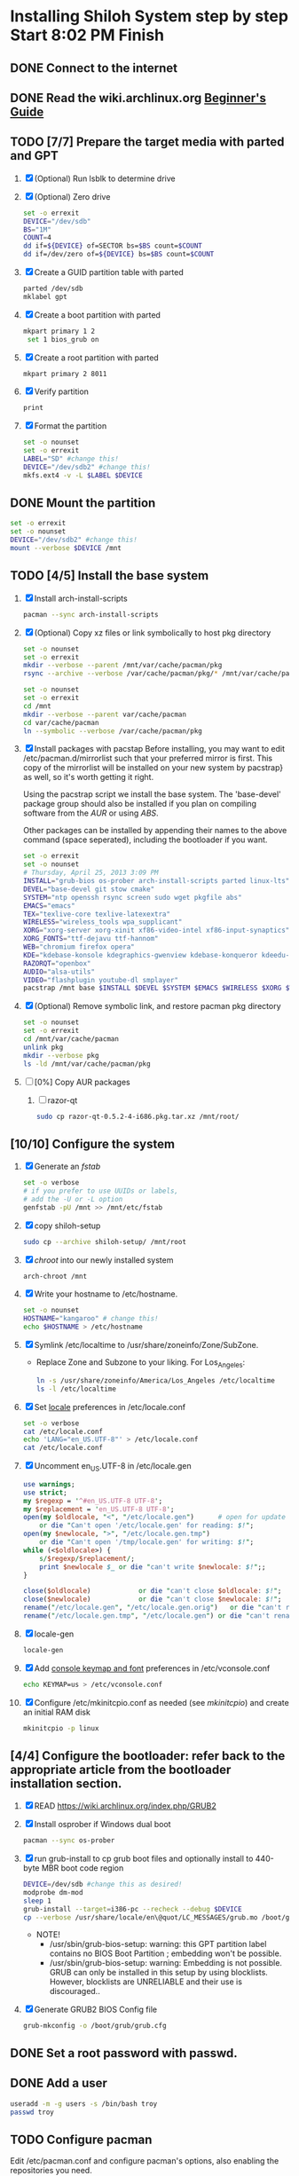 * Installing Shiloh System step by step Start 8:02 PM Finish 
** DONE Connect to the internet
** DONE Read the wiki.archlinux.org [[https://wiki.archlinux.org/index.php/Beginners'_Guide][Beginner's Guide]]
** TODO [7/7] Prepare the target media with parted and GPT
1. [X] (Optional) Run lsblk to determine drive   
2. [X] (Optional) Zero drive
   #+BEGIN_SRC sh :tangle bin/partition/zero-the-drive.sh :shebang #!/bin/bash
     set -o errexit
     DEVICE="/dev/sdb"
     BS="1M"
     COUNT=4
     dd if=${DEVICE} of=SECTOR bs=$BS count=$COUNT
     dd if=/dev/zero of=${DEVICE} bs=$BS count=$COUNT
   #+END_SRC
3. [X] Create a GUID partition table with parted
   #+BEGIN_SRC sh
     parted /dev/sdb
     mklabel gpt
   #+END_SRC
4. [X] Create a boot partition with parted
   #+BEGIN_SRC sh
   mkpart primary 1 2
    set 1 bios_grub on
   #+END_SRC
5. [X] Create a root partition with parted
   #+BEGIN_SRC sh
     mkpart primary 2 8011
   #+END_SRC
6. [X] Verify partition
   #+BEGIN_SRC sh
     print
   #+END_SRC
7. [X] Format the partition
   #+BEGIN_SRC sh :tangle bin/partition/format-the-partion.sh :shebang #!/bin/bash
     set -o nounset
     set -o errexit
     LABEL="SD" #change this!
     DEVICE="/dev/sdb2" #change this!
     mkfs.ext4 -v -L $LABEL $DEVICE
   #+END_SRC
** DONE Mount the partition
#+begin_src sh :tangle bin/partition/mount-the-partition.sh :shebang #!/bin/bash
set -o errexit
set -o nounset
DEVICE="/dev/sdb2" #change this!
mount --verbose $DEVICE /mnt
#+end_src
** TODO [4/5] Install the base system
   1. [X] Install arch-install-scripts
      #+begin_src sh
        pacman --sync arch-install-scripts
      #+end_src
   2. [X] (Optional) Copy xz files or link symbolically to host pkg directory
      #+begin_src sh :tangle bin/optional/copy-existing-pkg-cache :shebang #!/bin/bash
        set -o nounset
        set -o errexit
        mkdir --verbose --parent /mnt/var/cache/pacman/pkg
        rsync --archive --verbose /var/cache/pacman/pkg/* /mnt/var/cache/pacman/pkg
      #+end_src
      #+begin_src sh :tangle bin/optional/link-existing-pkg-cache :shebang #!/bin/bash
        set -o nounset
        set -o errexit
        cd /mnt
        mkdir --verbose --parent var/cache/pacman
        cd var/cache/pacman
        ln --symbolic --verbose /var/cache/pacman/pkg
      #+end_src
   3. [X] Install packages with pacstap
      Before installing, you may want to edit /etc/pacman.d/mirrorlist such that your
      preferred mirror is first. This copy of the mirrorlist will be installed on your
      new system by pacstrap} as well, so it's worth getting it right.
      
      Using the pacstrap script we install the base system. The 'base-devel' package group
      should also be installed if you plan on compiling software from the [[AUR]] or using [[ABS]].
      
      Other packages can be installed by appending their names to the above command (space
      seperated), including the bootloader if you want.
      
      #+BEGIN_SRC sh :tangle bin/pacstrap-tdw-full.sh :shebang #!/bin/bash
        set -o errexit
        set -o nounset
        # Thursday, April 25, 2013 3:09 PM
        INSTALL="grub-bios os-prober arch-install-scripts parted linux-lts"
        DEVEL="base-devel git stow cmake"
        SYSTEM="ntp openssh rsync screen sudo wget pkgfile abs"
        EMACS="emacs"
        TEX="texlive-core texlive-latexextra"
        WIRELESS="wireless_tools wpa_supplicant"
        XORG="xorg-server xorg-xinit xf86-video-intel xf86-input-synaptics"
        XORG_FONTS="ttf-dejavu ttf-hannom"
        WEB="chromium firefox opera"
        KDE="kdebase-konsole kdegraphics-gwenview kdebase-konqueror kdeedu-kstars"
        RAZORQT="openbox"
        AUDIO="alsa-utils"
        VIDEO="flashplugin youtube-dl smplayer"
        pacstrap /mnt base $INSTALL $DEVEL $SYSTEM $EMACS $WIRELESS $XORG $WEB $KDE $RAZORQT $AUDIO $VIDEO $XORG_FONTS
      #+END_SRC  
   4. [X] (Optional) Remove symbolic link, and restore pacman pkg directory
      #+begin_src sh :tangle bin/optional/remove-link-to-pkg-cache-remove :shebang #!/bin/bash
        set -o nounset
        set -o errexit
        cd /mnt/var/cache/pacman
        unlink pkg
        mkdir --verbose pkg
        ls -ld /mnt/var/cache/pacman/pkg
      #+end_src
   5. [ ] [0%] Copy AUR packages
      1. [ ] razor-qt 
         #+BEGIN_SRC sh
           sudo cp razor-qt-0.5.2-4-i686.pkg.tar.xz /mnt/root/
         #+END_SRC
** [10/10] Configure the system
   1. [X] Generate an [[fstab]]
      #+BEGIN_SRC sh :tangle bin/configure/fstab.sh :shebang #!/bin/bash
        set -o verbose
        # if you prefer to use UUIDs or labels,
        # add the -U or -L option
        genfstab -pU /mnt >> /mnt/etc/fstab
      #+END_SRC
   2. [X] copy shiloh-setup
      #+BEGIN_SRC sh
          sudo cp --archive shiloh-setup/ /mnt/root
      #+END_SRC
   3. [X] [[chroot]] into our newly installed system
      #+BEGIN_SRC sh
        arch-chroot /mnt
      #+END_SRC
   4. [X] Write your hostname to /etc/hostname.
      #+BEGIN_SRC sh :tangle bin/configure/hostname.sh :shebang #!/bin/bash
        set -o nounset
        HOSTNAME="kangaroo" # change this!
        echo $HOSTNAME > /etc/hostname
      #+END_SRC
   5. [X] Symlink /etc/localtime to /usr/share/zoneinfo/Zone/SubZone.
      - Replace Zone and Subzone to your liking. For Los_Angeles:
        #+BEGIN_SRC sh :tangle bin/configure/timezone.sh :shebang #!/bin/bash
          ln -s /usr/share/zoneinfo/America/Los_Angeles /etc/localtime
          ls -l /etc/localtime
        #+END_SRC   
   6. [X] Set [[https://wiki.archlinux.org/index.php/Locale#Setting_system-wide_locale][locale]] preferences in /etc/locale.conf
      #+BEGIN_SRC sh :tangle bin/configure/locale.sh :shebang #!/bin/bash
        set -o verbose
        cat /etc/locale.conf
        echo 'LANG="en_US.UTF-8"' > /etc/locale.conf
        cat /etc/locale.conf
      #+END_SRC
   7. [X] Uncomment en_US.UTF-8 in /etc/locale.gen
      #+begin_src perl :tangle bin/configure/locale-gen.pl :shebang #!/usr/bin/env perl
        use warnings;
        use strict;
        my $regexp = '^#en_US.UTF-8 UTF-8';
        my $replacement = 'en_US.UTF-8 UTF-8';
        open(my $oldlocale, "<", "/etc/locale.gen")      # open for update
            or die "Can't open '/etc/locale.gen' for reading: $!";
        open(my $newlocale, ">", "/etc/locale.gen.tmp")
            or die "Can't open '/tmp/locale.gen' for writing: $!";
        while (<$oldlocale>) {
            s/$regexp/$replacement/;
            print $newlocale $_ or die "can't write $newlocale: $!";;
        }
        
        close($oldlocale)            or die "can't close $oldlocale: $!";
        close($newlocale)            or die "can't close $newlocale: $!";
        rename("/etc/locale.gen", "/etc/locale.gen.orig")   or die "can't rename /etc/locale.gen /etc/locale.gen.orig: $!";
        rename("/etc/locale.gen.tmp", "/etc/locale.gen") or die "can't rename /etc/locale.gen.tmp /etc/locale.gen: $!";
      #+end_src
   8. [X] locale-gen
       #+BEGIN_SRC sh
         locale-gen
       #+END_SRC
   9. [X] Add [[https://wiki.archlinux.org/index.php/KEYMAP][console keymap and font]] preferences in /etc/vconsole.conf
      #+BEGIN_SRC sh :tangle bin/configure/vconsole.sh :shebang #!/bin/bash
        echo KEYMAP=us > /etc/vconsole.conf
      #+END_SRC
   10. [X] Configure /etc/mkinitcpio.conf as needed (see [[mkinitcpio]]) and create an initial RAM disk
       #+BEGIN_SRC sh :tangle bin/configure/mkinitcpio.sh :shebang #!/bin/bash
         mkinitcpio -p linux
       #+END_SRC
** [4/4] Configure the bootloader: refer back to the appropriate article from the bootloader installation section.
1. [X] READ https://wiki.archlinux.org/index.php/GRUB2
2. [X] Install osprober if Windows dual boot
   #+begin_src sh
     pacman --sync os-prober
   #+end_src
3. [X] run grub-install to cp grub boot files and optionally install to 440-byte MBR boot code region
   #+BEGIN_SRC sh :tangle bin/configure/grub-install.sh :shebang #!/bin/bash
     DEVICE=/dev/sdb #change this as desired!
     modprobe dm-mod
     sleep 1
     grub-install --target=i386-pc --recheck --debug $DEVICE
     cp --verbose /usr/share/locale/en\@quot/LC_MESSAGES/grub.mo /boot/grub/locale/en.mo
   #+END_SRC
   - NOTE!
     + /usr/sbin/grub-bios-setup: warning: this GPT partition label contains no BIOS Boot Partition
       ; embedding won't be possible.
     + /usr/sbin/grub-bios-setup: warning: Embedding is not possible.  GRUB can only be installed in
       this setup by using blocklists.  However, blocklists are UNRELIABLE and their use is discouraged..
4. [X] Generate GRUB2 BIOS Config file
   #+BEGIN_SRC sh :tangle bin/configure/grub-cfg.sh :shebang #!/bin/bash
     grub-mkconfig -o /boot/grub/grub.cfg
   #+END_SRC
** DONE Set a root password with passwd.
** DONE Add a user
   #+BEGIN_SRC sh :tangle bin/configure/adduser.sh :shebang #!/bin/bash
     useradd -m -g users -s /bin/bash troy
     passwd troy
   #+END_SRC   
** TODO Configure pacman
Edit /etc/pacman.conf and configure pacman's options, also enabling the repositories you need.

See [[Pacman]] and [[Official Repositories]] for details.

== Update the system ==
At this point you should update your system.

See [[Pacman#Upgrading packages|Upgrading packages]] for instructions.

== Add a user ==
Finally, add a normal user as described in [[Users and Groups#User management|User management]].

Your new Arch Linux base system is now a functional GNU/Linux environment: you can proceed to [[Beginners' Guide/Extra]] for customization suggestions.

** TODO Sudo
#+BEGIN_SRC perl :tangle bin/configure/sudo.pl :shebang #!/usr/bin/env perl
use warnings;
use strict;

print "User? ";
chomp(my $user = <STDIN>);

open ( my $out, '>>', '/etc/sudoers' );
print $out <<"END";
### Following lines added by sudo.pl
# Defaults specification
Defaults:troy timestamp_timeout=-1
Defaults !tty_tickets
# User privilege specification
root	ALL=(ALL) ALL
$user	ALL=(ALL) ALL
END

sub run_command {
    my $command = shift;
    print "=> $command\n";
    system $command;
}

#+END_SRC
** TODO Unmount and reboot
If you are still in the chroot environment type exit or press Ctrl+D in order to exit.
Earlier we mounted the partitions under /mnt. In this step we will unmount them:
#+begin_src sh
umount /mnt/{boot,home,}
#+end_src

Now reboot and then login into the new system with the root account.
* Disk partioning documentation
* Bootloader documentation
* Networking
** wpa
#+BEGIN_SRC sh :tangle NETWORKING/generate-wpa-config.sh :shebang #!/bin/bash
set -o errexit
set -o nounset
SSID="my_ssid"
PASSPHRASE="my_passphrase"

wpa_passphrase $SSID $PASSPHRASE >> wpa_supplicant.conf
#+END_SRC
#+BEGIN_SRC sh :tangle NETWORKING/wpa_supplicant.sh :shebang #!/bin/bash 
set -o nounset
INTERFACE='wlp1s0'
sudo wpa_supplicant -B -i${INTERFACE} -c ./wpa_supplicant.conf 
sudo dhcpcd ${INTERFACE}
#+END_SRC
